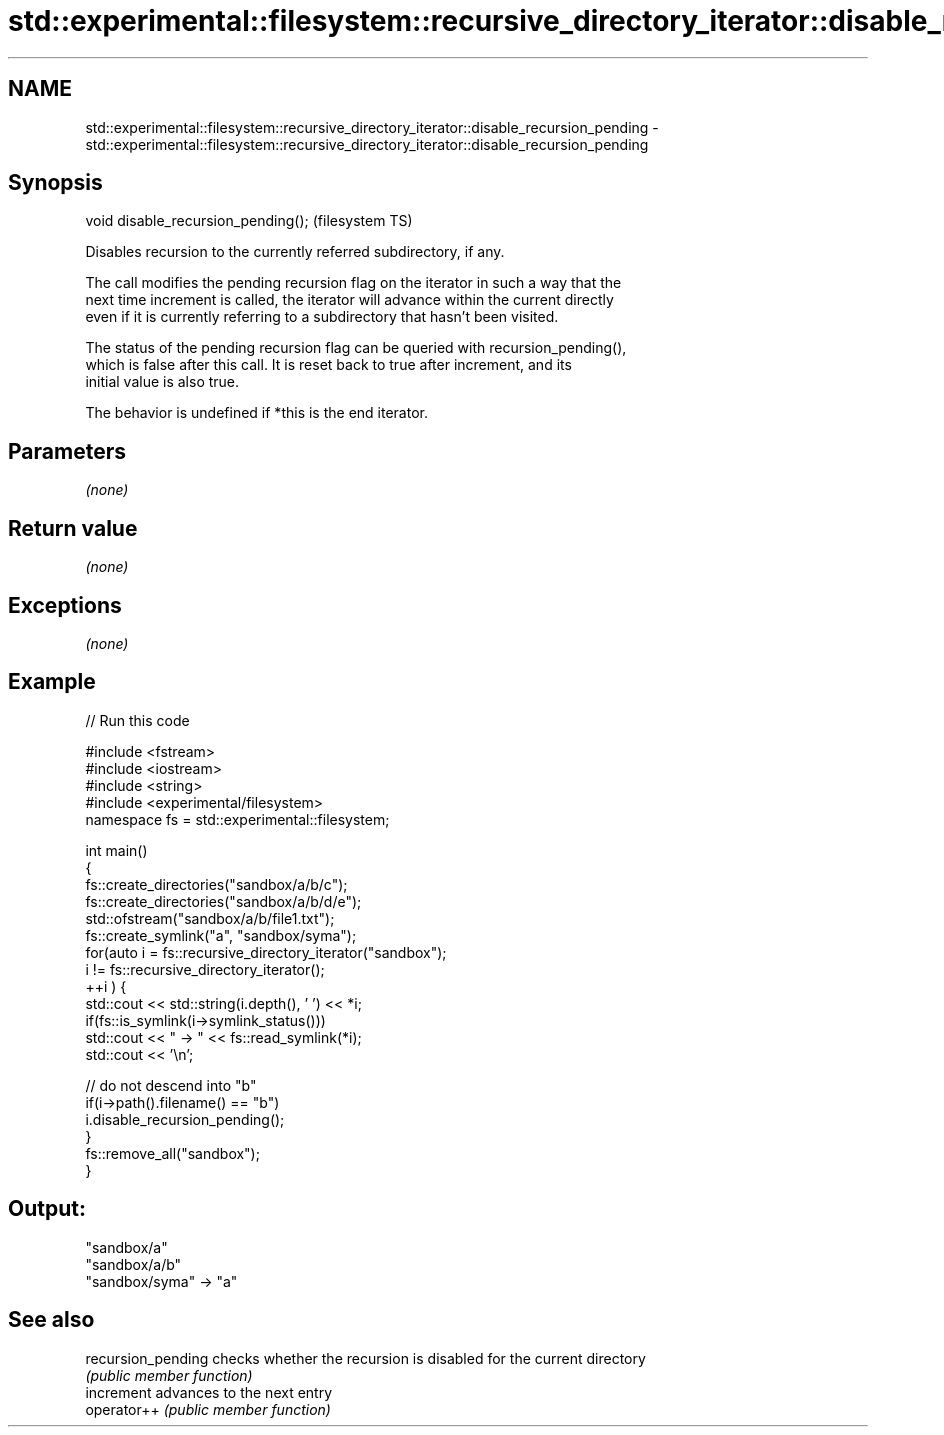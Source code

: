 .TH std::experimental::filesystem::recursive_directory_iterator::disable_recursion_pending 3 "2018.03.28" "http://cppreference.com" "C++ Standard Libary"
.SH NAME
std::experimental::filesystem::recursive_directory_iterator::disable_recursion_pending \- std::experimental::filesystem::recursive_directory_iterator::disable_recursion_pending

.SH Synopsis
   void disable_recursion_pending();  (filesystem TS)

   Disables recursion to the currently referred subdirectory, if any.

   The call modifies the pending recursion flag on the iterator in such a way that the
   next time increment is called, the iterator will advance within the current directly
   even if it is currently referring to a subdirectory that hasn't been visited.

   The status of the pending recursion flag can be queried with recursion_pending(),
   which is false after this call. It is reset back to true after increment, and its
   initial value is also true.

   The behavior is undefined if *this is the end iterator.

.SH Parameters

   \fI(none)\fP

.SH Return value

   \fI(none)\fP

.SH Exceptions

   \fI(none)\fP

.SH Example

   
// Run this code

 #include <fstream>
 #include <iostream>
 #include <string>
 #include <experimental/filesystem>
 namespace fs = std::experimental::filesystem;

 int main()
 {
     fs::create_directories("sandbox/a/b/c");
     fs::create_directories("sandbox/a/b/d/e");
     std::ofstream("sandbox/a/b/file1.txt");
     fs::create_symlink("a", "sandbox/syma");
     for(auto i = fs::recursive_directory_iterator("sandbox");
              i != fs::recursive_directory_iterator();
            ++i ) {
         std::cout << std::string(i.depth(), ' ') << *i;
         if(fs::is_symlink(i->symlink_status()))
             std::cout << " -> " << fs::read_symlink(*i);
         std::cout << '\\n';

         // do not descend into "b"
         if(i->path().filename() == "b")
             i.disable_recursion_pending();
     }
     fs::remove_all("sandbox");
 }

.SH Output:

 "sandbox/a"
  "sandbox/a/b"
 "sandbox/syma" -> "a"

.SH See also

   recursion_pending checks whether the recursion is disabled for the current directory
                     \fI(public member function)\fP
   increment         advances to the next entry
   operator++        \fI(public member function)\fP
